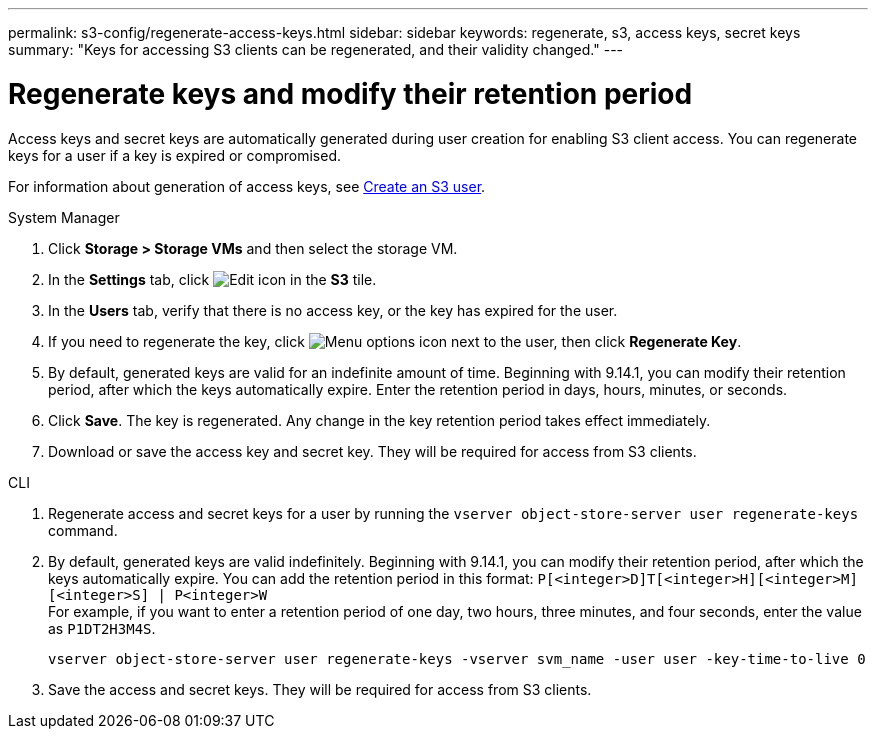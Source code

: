 ---
permalink: s3-config/regenerate-access-keys.html
sidebar: sidebar
keywords: regenerate, s3, access keys, secret keys
summary: "Keys for accessing S3 clients can be regenerated, and their validity changed."
---

= Regenerate keys and modify their retention period
:icons: font
:imagesdir: ../media/
:hardbreaks-option:

[.lead]
Access keys and secret keys are automatically generated during user creation for enabling S3 client access. You can regenerate keys for a user if a key is expired or compromised.

For information about generation of access keys, see link:../s3-config/create-s3-user-task.html[Create an S3 user].

[role="tabbed-block"]
====
.System Manager
--
. Click *Storage > Storage VMs* and then select the storage VM.
. In the *Settings* tab, click image:icon_pencil.gif[Edit icon] in the *S3* tile.
. In the *Users* tab, verify that there is no access key, or the key has expired for the user.
. If you need to regenerate the key, click image:icon_kabob.gif[Menu options icon] next to the user, then click *Regenerate Key*.
. By default, generated keys are valid for an indefinite amount of time. Beginning with 9.14.1, you can modify their retention period, after which the keys automatically expire. Enter the retention period in days, hours, minutes, or seconds.
. Click *Save*. The key is regenerated. Any change in the key retention period takes effect immediately. 
. Download or save the access key and secret key. They will be required for access from S3 clients.
--

.CLI
--
. Regenerate access and secret keys for a user by running the `vserver object-store-server user regenerate-keys` command.
. By default, generated keys are valid indefinitely. Beginning with 9.14.1, you can modify their retention period, after which the keys automatically expire. You can add the retention period in this format: `P[<integer>D]T[<integer>H][<integer>M][<integer>S] | P<integer>W`
For example, if you want to enter a retention period of one day, two hours, three minutes, and four seconds, enter the value as `P1DT2H3M4S`.
+
----
vserver object-store-server user regenerate-keys -vserver svm_name -user user -key-time-to-live 0
----
+
. Save the access and secret keys. They will be required for access from S3 clients.

--

====

// 10-Oct-2023 ONTAPDOC-1158